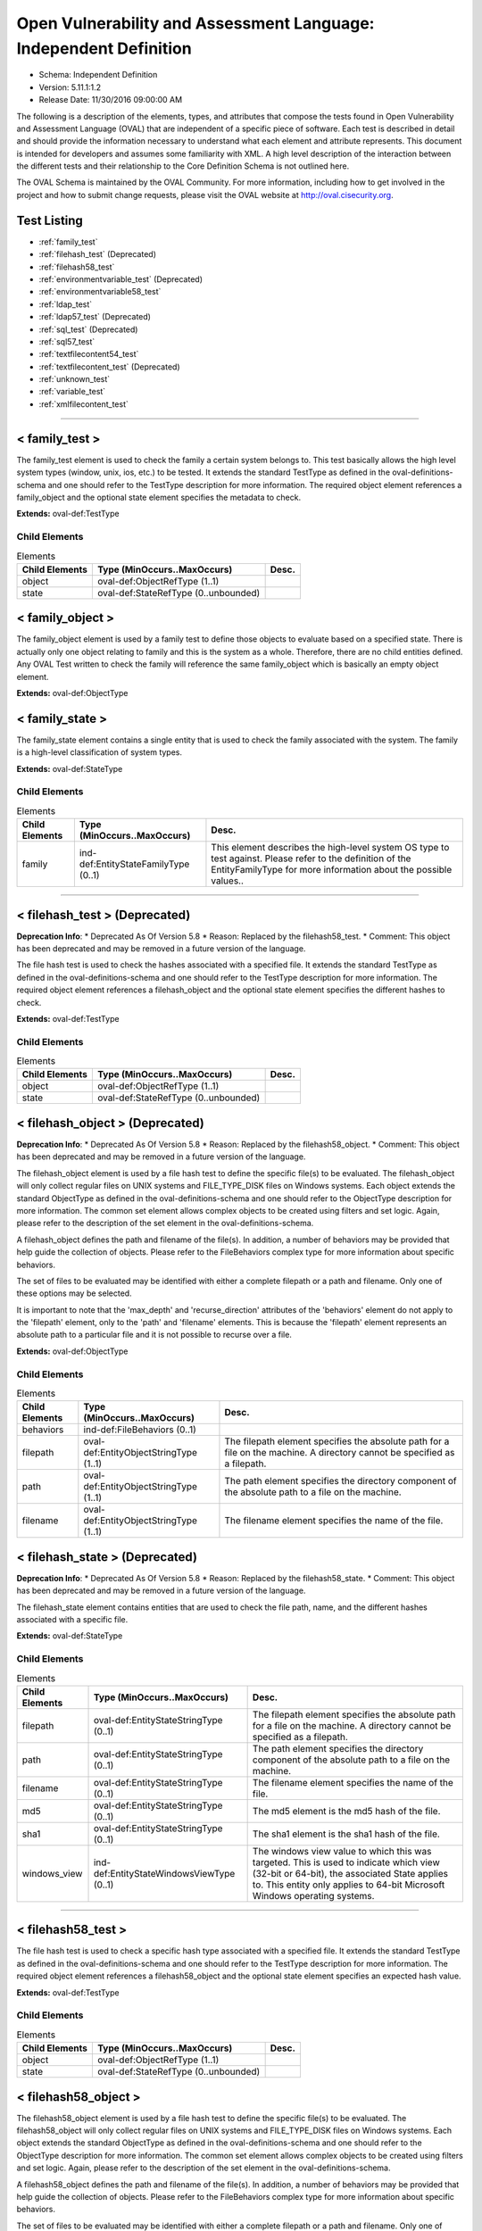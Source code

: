 Open Vulnerability and Assessment Language: Independent Definition  
=========================================================
* Schema: Independent Definition  
* Version: 5.11.1:1.2  
* Release Date: 11/30/2016 09:00:00 AM

The following is a description of the elements, types, and attributes that compose the tests found in Open Vulnerability and Assessment Language (OVAL) that are independent of a specific piece of software. Each test is described in detail and should provide the information necessary to understand what each element and attribute represents. This document is intended for developers and assumes some familiarity with XML. A high level description of the interaction between the different tests and their relationship to the Core Definition Schema is not outlined here.

The OVAL Schema is maintained by the OVAL Community. For more information, including how to get involved in the project and how to submit change requests, please visit the OVAL website at http://oval.cisecurity.org.

Test Listing  
---------------------------------------------------------
* :ref:`family_test`  
* :ref:`filehash_test` (Deprecated)  
* :ref:`filehash58_test`  
* :ref:`environmentvariable_test` (Deprecated)  
* :ref:`environmentvariable58_test`  
* :ref:`ldap_test`  
* :ref:`ldap57_test` (Deprecated)  
* :ref:`sql_test` (Deprecated)  
* :ref:`sql57_test`  
* :ref:`textfilecontent54_test`  
* :ref:`textfilecontent_test` (Deprecated)  
* :ref:`unknown_test`  
* :ref:`variable_test`  
* :ref:`xmlfilecontent_test`  
  
______________
  
.. _family_test:  
  
< family_test >  
---------------------------------------------------------
The family_test element is used to check the family a certain system belongs to. This test basically allows the high level system types (window, unix, ios, etc.) to be tested. It extends the standard TestType as defined in the oval-definitions-schema and one should refer to the TestType description for more information. The required object element references a family_object and the optional state element specifies the metadata to check.

**Extends:** oval-def:TestType

Child Elements  
^^^^^^^^^^^^^^^^^^^^^^^^^^^^^^^^^^^^^^^^^^^^^^^^^^^^^^^^^
.. list-table:: Elements  
    :header-rows: 1  
  
    * - Child Elements  
      - Type (MinOccurs..MaxOccurs)  
      - Desc.  
    * - object  
      - oval-def:ObjectRefType (1..1)  
      -   
    * - state  
      - oval-def:StateRefType (0..unbounded)  
      -   
  
.. _family_object:  
  
< family_object >  
---------------------------------------------------------
The family_object element is used by a family test to define those objects to evaluate based on a specified state. There is actually only one object relating to family and this is the system as a whole. Therefore, there are no child entities defined. Any OVAL Test written to check the family will reference the same family_object which is basically an empty object element.

**Extends:** oval-def:ObjectType

.. _family_state:  
  
< family_state >  
---------------------------------------------------------
The family_state element contains a single entity that is used to check the family associated with the system. The family is a high-level classification of system types.

**Extends:** oval-def:StateType

Child Elements  
^^^^^^^^^^^^^^^^^^^^^^^^^^^^^^^^^^^^^^^^^^^^^^^^^^^^^^^^^
.. list-table:: Elements  
    :header-rows: 1  
  
    * - Child Elements  
      - Type (MinOccurs..MaxOccurs)  
      - Desc.  
    * - family  
      - ind-def:EntityStateFamilyType (0..1)  
      - This element describes the high-level system OS type to test against. Please refer to the definition of the EntityFamilyType for more information about the possible values..  
  
______________
  
.. _filehash_test:  
  
< filehash_test > (Deprecated)  
---------------------------------------------------------
**Deprecation Info**:  
* Deprecated As Of Version 5.8  
* Reason: Replaced by the filehash58_test.  
* Comment: This object has been deprecated and may be removed in a future version of the language.  
  
The file hash test is used to check the hashes associated with a specified file. It extends the standard TestType as defined in the oval-definitions-schema and one should refer to the TestType description for more information. The required object element references a filehash_object and the optional state element specifies the different hashes to check.

**Extends:** oval-def:TestType

Child Elements  
^^^^^^^^^^^^^^^^^^^^^^^^^^^^^^^^^^^^^^^^^^^^^^^^^^^^^^^^^
.. list-table:: Elements  
    :header-rows: 1  
  
    * - Child Elements  
      - Type (MinOccurs..MaxOccurs)  
      - Desc.  
    * - object  
      - oval-def:ObjectRefType (1..1)  
      -   
    * - state  
      - oval-def:StateRefType (0..unbounded)  
      -   
  
.. _filehash_object:  
  
< filehash_object > (Deprecated)  
---------------------------------------------------------
**Deprecation Info**:  
* Deprecated As Of Version 5.8  
* Reason: Replaced by the filehash58_object.  
* Comment: This object has been deprecated and may be removed in a future version of the language.  
  
The filehash_object element is used by a file hash test to define the specific file(s) to be evaluated. The filehash_object will only collect regular files on UNIX systems and FILE_TYPE_DISK files on Windows systems. Each object extends the standard ObjectType as defined in the oval-definitions-schema and one should refer to the ObjectType description for more information. The common set element allows complex objects to be created using filters and set logic. Again, please refer to the description of the set element in the oval-definitions-schema.

A filehash_object defines the path and filename of the file(s). In addition, a number of behaviors may be provided that help guide the collection of objects. Please refer to the FileBehaviors complex type for more information about specific behaviors.

The set of files to be evaluated may be identified with either a complete filepath or a path and filename. Only one of these options may be selected.

It is important to note that the 'max_depth' and 'recurse_direction' attributes of the 'behaviors' element do not apply to the 'filepath' element, only to the 'path' and 'filename' elements. This is because the 'filepath' element represents an absolute path to a particular file and it is not possible to recurse over a file.

**Extends:** oval-def:ObjectType

Child Elements  
^^^^^^^^^^^^^^^^^^^^^^^^^^^^^^^^^^^^^^^^^^^^^^^^^^^^^^^^^
.. list-table:: Elements  
    :header-rows: 1  
  
    * - Child Elements  
      - Type (MinOccurs..MaxOccurs)  
      - Desc.  
    * - behaviors  
      - ind-def:FileBehaviors (0..1)  
      -   
    * - filepath  
      - oval-def:EntityObjectStringType (1..1)  
      - The filepath element specifies the absolute path for a file on the machine. A directory cannot be specified as a filepath.  
    * - path  
      - oval-def:EntityObjectStringType (1..1)  
      - The path element specifies the directory component of the absolute path to a file on the machine.  
    * - filename  
      - oval-def:EntityObjectStringType (1..1)  
      - The filename element specifies the name of the file.  
  
.. _filehash_state:  
  
< filehash_state > (Deprecated)  
---------------------------------------------------------
**Deprecation Info**:  
* Deprecated As Of Version 5.8  
* Reason: Replaced by the filehash58_state.  
* Comment: This object has been deprecated and may be removed in a future version of the language.  
  
The filehash_state element contains entities that are used to check the file path, name, and the different hashes associated with a specific file.

**Extends:** oval-def:StateType

Child Elements  
^^^^^^^^^^^^^^^^^^^^^^^^^^^^^^^^^^^^^^^^^^^^^^^^^^^^^^^^^
.. list-table:: Elements  
    :header-rows: 1  
  
    * - Child Elements  
      - Type (MinOccurs..MaxOccurs)  
      - Desc.  
    * - filepath  
      - oval-def:EntityStateStringType (0..1)  
      - The filepath element specifies the absolute path for a file on the machine. A directory cannot be specified as a filepath.  
    * - path  
      - oval-def:EntityStateStringType (0..1)  
      - The path element specifies the directory component of the absolute path to a file on the machine.  
    * - filename  
      - oval-def:EntityStateStringType (0..1)  
      - The filename element specifies the name of the file.  
    * - md5  
      - oval-def:EntityStateStringType (0..1)  
      - The md5 element is the md5 hash of the file.  
    * - sha1  
      - oval-def:EntityStateStringType (0..1)  
      - The sha1 element is the sha1 hash of the file.  
    * - windows_view  
      - ind-def:EntityStateWindowsViewType (0..1)  
      - The windows view value to which this was targeted. This is used to indicate which view (32-bit or 64-bit), the associated State applies to. This entity only applies to 64-bit Microsoft Windows operating systems.  
  
______________
  
.. _filehash58_test:  
  
< filehash58_test >  
---------------------------------------------------------
The file hash test is used to check a specific hash type associated with a specified file. It extends the standard TestType as defined in the oval-definitions-schema and one should refer to the TestType description for more information. The required object element references a filehash58_object and the optional state element specifies an expected hash value.

**Extends:** oval-def:TestType

Child Elements  
^^^^^^^^^^^^^^^^^^^^^^^^^^^^^^^^^^^^^^^^^^^^^^^^^^^^^^^^^
.. list-table:: Elements  
    :header-rows: 1  
  
    * - Child Elements  
      - Type (MinOccurs..MaxOccurs)  
      - Desc.  
    * - object  
      - oval-def:ObjectRefType (1..1)  
      -   
    * - state  
      - oval-def:StateRefType (0..unbounded)  
      -   
  
.. _filehash58_object:  
  
< filehash58_object >  
---------------------------------------------------------
The filehash58_object element is used by a file hash test to define the specific file(s) to be evaluated. The filehash58_object will only collect regular files on UNIX systems and FILE_TYPE_DISK files on Windows systems. Each object extends the standard ObjectType as defined in the oval-definitions-schema and one should refer to the ObjectType description for more information. The common set element allows complex objects to be created using filters and set logic. Again, please refer to the description of the set element in the oval-definitions-schema.

A filehash58_object defines the path and filename of the file(s). In addition, a number of behaviors may be provided that help guide the collection of objects. Please refer to the FileBehaviors complex type for more information about specific behaviors.

The set of files to be evaluated may be identified with either a complete filepath or a path and filename. Only one of these options may be selected.

It is important to note that the 'max_depth' and 'recurse_direction' attributes of the 'behaviors' element do not apply to the 'filepath' element, only to the 'path' and 'filename' elements. This is because the 'filepath' element represents an absolute path to a particular file and it is not possible to recurse over a file.

**Extends:** oval-def:ObjectType

Child Elements  
^^^^^^^^^^^^^^^^^^^^^^^^^^^^^^^^^^^^^^^^^^^^^^^^^^^^^^^^^
.. list-table:: Elements  
    :header-rows: 1  
  
    * - Child Elements  
      - Type (MinOccurs..MaxOccurs)  
      - Desc.  
    * - behaviors  
      - ind-def:FileBehaviors (0..1)  
      -   
    * - filepath  
      - oval-def:EntityObjectStringType (1..1)  
      - The filepath element specifies the absolute path for a file on the machine. A directory cannot be specified as a filepath.  
    * - path  
      - oval-def:EntityObjectStringType (1..1)  
      - The path entity specifies the directory component of the absolute path to a file on the machine.  
    * - filename  
      - oval-def:EntityObjectStringType (1..1)  
      - The filename entity specifies the name of the file.  
    * - hash_type  
      - ind-def:EntityObjectHashTypeType (1..1)  
      - The hash_type entity specifies the hash algorithm to use when collecting the hash for each of the specifed files.  
    * - oval-def:filter  
      - n/a (0..unbounded)  
      -   
  
.. _filehash58_state:  
  
< filehash58_state >  
---------------------------------------------------------
The filehash58_state element contains entities that are used to check the file path, name, hash_type, and hash associated with a specific file.

**Extends:** oval-def:StateType

Child Elements  
^^^^^^^^^^^^^^^^^^^^^^^^^^^^^^^^^^^^^^^^^^^^^^^^^^^^^^^^^
.. list-table:: Elements  
    :header-rows: 1  
  
    * - Child Elements  
      - Type (MinOccurs..MaxOccurs)  
      - Desc.  
    * - filepath  
      - oval-def:EntityStateStringType (0..1)  
      - The filepath entity specifies the absolute path for a file on the machine. A directory cannot be specified as a filepath.  
    * - path  
      - oval-def:EntityStateStringType (0..1)  
      - The path entity specifies the directory component of the absolute path to a file on the machine.  
    * - filename  
      - oval-def:EntityStateStringType (0..1)  
      - The filename entity specifies the name of the file.  
    * - hash_type  
      - ind-def:EntityStateHashTypeType (0..1)  
      - The hash_type entity specifies the hash algorithm to use when collecting the hash for each of the specifed files.  
    * - hash  
      - oval-def:EntityStateStringType (0..1)  
      - The hash entity specifies the result of applying the hash algorithm to the file.  
    * - windows_view  
      - ind-def:EntityStateWindowsViewType (0..1)  
      - The windows view value to which this was targeted. This is used to indicate which view (32-bit or 64-bit), the associated State applies to. This entity only applies to 64-bit Microsoft Windows operating systems.  
  
______________
  
.. _environmentvariable_test:  
  
< environmentvariable_test > (Deprecated)  
---------------------------------------------------------
**Deprecation Info**:  
* Deprecated As Of Version 5.8  
* Reason: Replaced by the environmentvariable58_test.  
* Comment: This object has been deprecated and may be removed in a future version of the language.  
  
The environmentvariable_test element is used to check an environment variable found on the system. It extends the standard TestType as defined in the oval-definitions-schema and one should refer to the TestType description for more information. The required object element references a environmentvariable_object and the optional state element specifies the metadata to check.

**Extends:** oval-def:TestType

Child Elements  
^^^^^^^^^^^^^^^^^^^^^^^^^^^^^^^^^^^^^^^^^^^^^^^^^^^^^^^^^
.. list-table:: Elements  
    :header-rows: 1  
  
    * - Child Elements  
      - Type (MinOccurs..MaxOccurs)  
      - Desc.  
    * - object  
      - oval-def:ObjectRefType (1..1)  
      -   
    * - state  
      - oval-def:StateRefType (0..unbounded)  
      -   
  
.. _environmentvariable_object:  
  
< environmentvariable_object > (Deprecated)  
---------------------------------------------------------
**Deprecation Info**:  
* Deprecated As Of Version 5.8  
* Reason: Replaced by the environmentvariable58_object.  
* Comment: This object has been deprecated and may be removed in a future version of the language.  
  
The environmentvariable_object element is used by an environment variable test to define the specific environment variable(s) to be evaluated. Each object extends the standard ObjectType as defined in the oval-definitions-schema and one should refer to the ObjectType description for more information. The common set element allows complex objects to be created using filters and set logic. Again, please refer to the description of the set element in the oval-definitions-schema.

**Extends:** oval-def:ObjectType

Child Elements  
^^^^^^^^^^^^^^^^^^^^^^^^^^^^^^^^^^^^^^^^^^^^^^^^^^^^^^^^^
.. list-table:: Elements  
    :header-rows: 1  
  
    * - Child Elements  
      - Type (MinOccurs..MaxOccurs)  
      - Desc.  
    * - name  
      - oval-def:EntityObjectStringType (1..1)  
      - This element describes the name of an environment variable.  
  
.. _environmentvariable_state:  
  
< environmentvariable_state > (Deprecated)  
---------------------------------------------------------
**Deprecation Info**:  
* Deprecated As Of Version 5.8  
* Reason: Replaced by the environmentvariable58_state.  
* Comment: This object has been deprecated and may be removed in a future version of the language.  
  
The environmentvariable_state element contains two entities that are used to check the name of the specified environment variable and the value associated with it.

**Extends:** oval-def:StateType

Child Elements  
^^^^^^^^^^^^^^^^^^^^^^^^^^^^^^^^^^^^^^^^^^^^^^^^^^^^^^^^^
.. list-table:: Elements  
    :header-rows: 1  
  
    * - Child Elements  
      - Type (MinOccurs..MaxOccurs)  
      - Desc.  
    * - name  
      - oval-def:EntityStateStringType (0..1)  
      - This element describes the name of an environment variable.  
    * - value  
      - oval-def:EntityStateAnySimpleType (0..1)  
      - The actual value of the specified environment variable.  
  
______________
  
.. _environmentvariable58_test:  
  
< environmentvariable58_test >  
---------------------------------------------------------
The environmentvariable58_test element is used to check an environment variable for the specified process, which is identified by its process ID, on the system . It extends the standard TestType as defined in the oval-definitions-schema and one should refer to the TestType description for more information. The required object element references a environmentvariable_object and the optional state element specifies the metadata to check.

**Extends:** oval-def:TestType

Child Elements  
^^^^^^^^^^^^^^^^^^^^^^^^^^^^^^^^^^^^^^^^^^^^^^^^^^^^^^^^^
.. list-table:: Elements  
    :header-rows: 1  
  
    * - Child Elements  
      - Type (MinOccurs..MaxOccurs)  
      - Desc.  
    * - object  
      - oval-def:ObjectRefType (1..1)  
      -   
    * - state  
      - oval-def:StateRefType (0..unbounded)  
      -   
  
.. _environmentvariable58_object:  
  
< environmentvariable58_object >  
---------------------------------------------------------
The environmentvariable58_object element is used by an environmentvariable58_test to define the specific environment variable(s) and process IDs to be evaluated. If a tool is unable to collect the environment variables of another process, an error must be reported. Each object extends the standard ObjectType as defined in the oval-definitions-schema and one should refer to the ObjectType description for more information. The common set element allows complex objects to be created using filters and set logic. Again, please refer to the description of the set element in the oval-definitions-schema.

**Extends:** oval-def:ObjectType

Child Elements  
^^^^^^^^^^^^^^^^^^^^^^^^^^^^^^^^^^^^^^^^^^^^^^^^^^^^^^^^^
.. list-table:: Elements  
    :header-rows: 1  
  
    * - Child Elements  
      - Type (MinOccurs..MaxOccurs)  
      - Desc.  
    * - pid  
      - oval-def:EntityObjectIntType (1..1)  
      - The process ID of the process from which the environment variable should be retrieved. If the xsi:nil attribute is set to true, the process ID shall be the tool's running process; for scanners with no process ID (e.g., an agentless network scanner), no corresponding items will exist.  
    * - name  
      - oval-def:EntityObjectStringType (1..1)  
      - This element describes the name of an environment variable.  
    * - oval-def:filter  
      - n/a (0..unbounded)  
      -   
  
.. _environmentvariable58_state:  
  
< environmentvariable58_state >  
---------------------------------------------------------
The environmentvariable58_state element contains three entities that are used to check the name of the specified environment variable, the process ID of the process from which the environment variable was retrieved, and the value associated with the environment variable.

**Extends:** oval-def:StateType

Child Elements  
^^^^^^^^^^^^^^^^^^^^^^^^^^^^^^^^^^^^^^^^^^^^^^^^^^^^^^^^^
.. list-table:: Elements  
    :header-rows: 1  
  
    * - Child Elements  
      - Type (MinOccurs..MaxOccurs)  
      - Desc.  
    * - pid  
      - oval-def:EntityStateIntType (0..1)  
      - The process ID of the process from which the environment variable was retrieved.  
    * - name  
      - oval-def:EntityStateStringType (0..1)  
      - This element describes the name of an environment variable.  
    * - value  
      - oval-def:EntityStateAnySimpleType (0..1)  
      - The actual value of the specified environment variable.  
  
______________
  
.. _ldap_test:  
  
< ldap_test >  
---------------------------------------------------------
The LDAP test is used to check information about specific entries in an LDAP directory. It extends the standard TestType as defined in the oval-definitions-schema and one should refer to the TestType description for more information. The required object element references an ldap_object and the optional state element, ldap_state, specifies the metadata to check.

**Extends:** oval-def:TestType

Child Elements  
^^^^^^^^^^^^^^^^^^^^^^^^^^^^^^^^^^^^^^^^^^^^^^^^^^^^^^^^^
.. list-table:: Elements  
    :header-rows: 1  
  
    * - Child Elements  
      - Type (MinOccurs..MaxOccurs)  
      - Desc.  
    * - object  
      - oval-def:ObjectRefType (1..1)  
      -   
    * - state  
      - oval-def:StateRefType (0..unbounded)  
      -   
  
.. _ldap_object:  
  
< ldap_object >  
---------------------------------------------------------
The ldap_object element is used by an LDAP test to define the objects to be evaluated based on a specified state. Each object extends the standard ObjectType as defined in the oval-definitions-schema and one should refer to the ObjectType description for more information. The common set element allows complex objects to be created using filters and set logic. Again, please refer to the description of the set element in the oval-definitions-schema.

**Extends:** oval-def:ObjectType

Child Elements  
^^^^^^^^^^^^^^^^^^^^^^^^^^^^^^^^^^^^^^^^^^^^^^^^^^^^^^^^^
.. list-table:: Elements  
    :header-rows: 1  
  
    * - Child Elements  
      - Type (MinOccurs..MaxOccurs)  
      - Desc.  
    * - behaviors  
      - ind-def:LdapBehaviors (0..1)  
      -   
    * - suffix  
      - oval-def:EntityObjectStringType (1..1)  
      - Each object in an LDAP directory exists under a certain suffix (also known as a naming context). A suffix is defined as a single object in the Directory Information Tree (DIT) with every object in the tree subordinate to it.  
    * - relative_dn  
      - oval-def:EntityObjectStringType (1..1)  
      - The relative_dn field is used to uniquely identify an object inside the specified suffix. It contains all of the parts of the object's distinguished name except those outlined by the suffix. If the xsi:nil attribute is set to true, then the object being specified is the higher level suffix. In this case, the relative_dn element should not be collected or used in analysis. Setting xsi:nil equal to true is different than using a .* pattern match, which says to collect every relative distinguished name under a given suffix.  
    * - attribute  
      - oval-def:EntityObjectStringType (1..1)  
      - Specifies a named value contained by the object. If the xsi:nil attribute is set to true, the attribute element should not be collected or used in analysis. Setting xsi:nil equal to true is different than using a .* pattern match, which says to collect every attribute under a given relative distinguished name.  
  
.. _ldap_state:  
  
< ldap_state >  
---------------------------------------------------------
The ldap_state element defines the different information that can be used to evaluate the specified entries in an LDAP directory. An ldap_test will reference a specific instance of this state that defines the exact settings that need to be evaluated. Please refer to the individual elements in the schema for more details about what each represents.

**Extends:** oval-def:StateType

Child Elements  
^^^^^^^^^^^^^^^^^^^^^^^^^^^^^^^^^^^^^^^^^^^^^^^^^^^^^^^^^
.. list-table:: Elements  
    :header-rows: 1  
  
    * - Child Elements  
      - Type (MinOccurs..MaxOccurs)  
      - Desc.  
    * - suffix  
      - oval-def:EntityStateStringType (0..1)  
      - Each object in an LDAP directory exists under a certain suffix (also known as a naming context). A suffix is defined as a single object in the Directory Information Tree (DIT) with every object in the tree subordinate to it.  
    * - relative_dn  
      - oval-def:EntityStateStringType (0..1)  
      - The relative_dn field is used to uniquely identify an object inside the specified suffix. It contains all of the parts of the object's distinguished name except those outlined by the suffix.  
    * - attribute  
      - oval-def:EntityStateStringType (0..1)  
      - Specifies a named value contained by the object.  
    * - object_class  
      - oval-def:EntityStateStringType (0..1)  
      - The name of the class of which the object is an instance.  
    * - ldaptype  
      - ind-def:EntityStateLdaptypeType (0..1)  
      - Specifies the type of information that the specified attribute represents.  
    * - value  
      - oval-def:EntityStateAnySimpleType (0..1)  
      - The actual value of the specified LDAP attribute.  
  
.. _LdapBehaviors:  
  
== LdapBehaviors ==  
---------------------------------------------------------
The LdapBehaviors complex type defines a number of behaviors that allow a more detailed definition of the ldap_object being specified.

Attributes  
^^^^^^^^^^^^^^^^^^^^^^^^^^^^^^^^^^^^^^^^^^^^^^^^^^^^^^^^^
.. list-table:: Attributes  
    :header-rows: 1  
  
    * - Attribute  
      - Type  
      - Desc.  
    * - scope  
      - Restriction of xsd:string (optional *default*='BASE') ('BASE', 'ONE', 'SUBTREE')  
      - 'scope' defines the depth from the base distinguished name to which the search should occur. The base distinguished name is the starting point of the search and is composed of the specified suffix and relative distinguished name. A value of 'BASE' indicates to search only the entry at the base distinguished name, a value of 'ONE' indicates to search all entries one level under the base distinguished name - but NOT including the base distinguished name, and a value of 'SUBTREE' indicates to search all entries at all levels under, and including, the specified base distinguished name. The default value is 'BASE'.  
  
  
______________
  
.. _ldap57_test:  
  
< ldap57_test > (Deprecated)  
---------------------------------------------------------
**Deprecation Info**:  
* Deprecated As Of Version 5.11.2  
* Reason: Use the original ldap_test. The ldap57_test suffers from ambiguity; it was never adequately specified, and it does not even seem possible to have structured data in the context of the enumerated LdaptypeTypes. Use the original ldap_test instead.  
* Comment: This test has been deprecated and will be removed in version 6.0 of the language.  
  
The LDAP test is used to check information about specific entries in an LDAP directory. It extends the standard TestType as defined in the oval-definitions-schema and one should refer to the TestType description for more information. The required object element references an ldap57_object and the optional state element, ldap57_state, specifies the metadata to check.

Note that this test supports complex values that are in the form of a record. For simple (string based) value collection see the ldap_test.

**Extends:** oval-def:TestType

Child Elements  
^^^^^^^^^^^^^^^^^^^^^^^^^^^^^^^^^^^^^^^^^^^^^^^^^^^^^^^^^
.. list-table:: Elements  
    :header-rows: 1  
  
    * - Child Elements  
      - Type (MinOccurs..MaxOccurs)  
      - Desc.  
    * - object  
      - oval-def:ObjectRefType (1..1)  
      -   
    * - state  
      - oval-def:StateRefType (0..unbounded)  
      -   
  
.. _ldap57_object:  
  
< ldap57_object > (Deprecated)  
---------------------------------------------------------
**Deprecation Info**:  
* Deprecated As Of Version 5.11.2  
* Reason: Use the original ldap_object. The ldap57_test suffers from ambiguity; it was never adequately specified, and it does not even seem possible to have structured data in the context of the enumerated LdaptypeTypes. Use the original ldap_test instead.  
* Comment: This test has been deprecated and will be removed in version 6.0 of the language.  
  
The ldap57_object element is used by an LDAP test to define the objects to be evaluated based on a specified state. Each object extends the standard ObjectType as defined in the oval-definitions-schema and one should refer to the ObjectType description for more information. The common set element allows complex objects to be created using filters and set logic. Again, please refer to the description of the set element in the oval-definitions-schema.

Note that this object supports complex values that are in the form of a record. For simple (string based) value collection see the ldap_object.

**Extends:** oval-def:ObjectType

Child Elements  
^^^^^^^^^^^^^^^^^^^^^^^^^^^^^^^^^^^^^^^^^^^^^^^^^^^^^^^^^
.. list-table:: Elements  
    :header-rows: 1  
  
    * - Child Elements  
      - Type (MinOccurs..MaxOccurs)  
      - Desc.  
    * - behaviors  
      - ind-def:LdapBehaviors (0..1)  
      -   
    * - suffix  
      - oval-def:EntityObjectStringType (1..1)  
      - Each object in an LDAP directory exists under a certain suffix (also known as a naming context). A suffix is defined as a single object in the Directory Information Tree (DIT) with every object in the tree subordinate to it.  
    * - relative_dn  
      - oval-def:EntityObjectStringType (1..1)  
      - The relative_dn field is used to uniquely identify an object inside the specified suffix. It contains all of the parts of the object's distinguished name except those outlined by the suffix. If the xsi:nil attribute is set to true, then the object being specified is the higher level suffix. In this case, the relative_dn element should not be collected or used in analysis. Setting xsi:nil equal to true is different than using a .* pattern match, which says to collect every relative distinguished name under a given suffix.  
    * - attribute  
      - oval-def:EntityObjectStringType (1..1)  
      - Specifies a named value contained by the object. If the xsi:nil attribute is set to true, the attribute element should not be collected or used in analysis. Setting xsi:nil equal to true is different than using a .* pattern match, which says to collect every attribute under a given relative distinguished name.  
    * - oval-def:filter  
      - n/a (0..unbounded)  
      -   
  
.. _ldap57_state:  
  
< ldap57_state > (Deprecated)  
---------------------------------------------------------
**Deprecation Info**:  
* Deprecated As Of Version 5.11.2  
* Reason: Use the original ldap_state. The ldap57_test suffers from ambiguity; it was never adequately specified, and it does not even seem possible to have structured data in the context of the enumerated LdaptypeTypes. Use the original ldap_test instead.  
* Comment: This test has been deprecated and will be removed in version 6.0 of the language.  
  
The ldap57_state element defines the different information that can be used to evaluate the specified entries in an LDAP directory. An ldap57_test will reference a specific instance of this state that defines the exact settings that need to be evaluated. Please refer to the individual elements in the schema for more details about what each represents.

Note that this state supports complex values that are in the form of a record. For simple (string based) value collection see the ldap_state.

**Extends:** oval-def:StateType

Child Elements  
^^^^^^^^^^^^^^^^^^^^^^^^^^^^^^^^^^^^^^^^^^^^^^^^^^^^^^^^^
.. list-table:: Elements  
    :header-rows: 1  
  
    * - Child Elements  
      - Type (MinOccurs..MaxOccurs)  
      - Desc.  
    * - suffix  
      - oval-def:EntityStateStringType (0..1)  
      - Each object in an LDAP directory exists under a certain suffix (also known as a naming context). A suffix is defined as a single object in the Directory Information Tree (DIT) with every object in the tree subordinate to it.  
    * - relative_dn  
      - oval-def:EntityStateStringType (0..1)  
      - The relative_dn field is used to uniquely identify an object inside the specified suffix. It contains all of the parts of the object's distinguished name except those outlined by the suffix.  
    * - attribute  
      - oval-def:EntityStateStringType (0..1)  
      - Specifies a named value contained by the object.  
    * - object_class  
      - oval-def:EntityStateStringType (0..1)  
      - The name of the class of which the object is an instance.  
    * - ldaptype  
      - ind-def:EntityStateLdaptypeType (0..1)  
      - Specifies the type of information that the specified attribute represents.  
    * - value  
      - oval-def:EntityStateRecordType (0..1)  
      - The actual value of the specified LDAP attribute. Note that while an LDAP attribute can contain structured data where it is necessary to collect multiple related fields that can be described by the 'record' datatype, it is not always the case. It also is possible that an LDAP attribute can contain only a single value or an array of values. In these cases, there is not a name to uniquely identify the corresponding field which is a requirement for fields in the 'record' datatype. As a result, the name of the LDAP attribute will be used to uniquely identify the field and satisfy this requirement.  
  
______________
  
.. _sql_test:  
  
< sql_test > (Deprecated)  
---------------------------------------------------------
**Deprecation Info**:  
* Deprecated As Of Version 5.7  
* Reason: Replaced by the sql57_test. This test allows for single fields to be selected from a database. A new test was created to allow more than one field to be selected in one statement. See the sql57_test.  
* Comment: This object has been deprecated and may be removed in a future version of the language.  
  
The sql test is used to check information stored in a database. It is often the case that applications store configuration settings in a database as opposed to a file. This test has been designed to enable those settings to be tested. It extends the standard TestType as defined in the oval-definitions-schema and one should refer to the TestType description for more information. The required object element references a wmi_object and the optional state element specifies the metadata to check.

**Extends:** oval-def:TestType

Child Elements  
^^^^^^^^^^^^^^^^^^^^^^^^^^^^^^^^^^^^^^^^^^^^^^^^^^^^^^^^^
.. list-table:: Elements  
    :header-rows: 1  
  
    * - Child Elements  
      - Type (MinOccurs..MaxOccurs)  
      - Desc.  
    * - object  
      - oval-def:ObjectRefType (1..1)  
      -   
    * - state  
      - oval-def:StateRefType (0..unbounded)  
      -   
  
.. _sql_object:  
  
< sql_object > (Deprecated)  
---------------------------------------------------------
**Deprecation Info**:  
* Deprecated As Of Version 5.7  
* Reason: Replaced by the sql57_object. This object allows for single fields to be selected from a database. A new object was created to allow more than one field to be selected in one statement. See the sql57_object.  
* Comment: This object has been deprecated and may be removed in a future version of the language.  
  
The sql_object element is used by a sql test to define the specific database and query to be evaluated. Connection information is supplied allowing the tool to connect to the desired database and a query is supplied to call out the desired setting. Each object extends the standard ObjectType as defined in the oval-definitions-schema and one should refer to the ObjectType description for more information. The common set element allows complex objects to be created using filters and set logic. Again, please refer to the description of the set element in the oval-definitions-schema.

**Extends:** oval-def:ObjectType

Child Elements  
^^^^^^^^^^^^^^^^^^^^^^^^^^^^^^^^^^^^^^^^^^^^^^^^^^^^^^^^^
.. list-table:: Elements  
    :header-rows: 1  
  
    * - Child Elements  
      - Type (MinOccurs..MaxOccurs)  
      - Desc.  
    * - engine  
      - ind-def:EntityObjectEngineType (1..1)  
      - The engine entity defines the specific database engine to use. Any tool looking to collect information about this object will need to know the engine in order to use the appropriate drivers to establish a connection.  
    * - version  
      - oval-def:EntityObjectStringType (1..1)  
      - The version entity defines the specific version of the database engine to use. This is also important in determining the correct driver to use for establishing a connection.  
    * - connection_string  
      - oval-def:EntityObjectStringType (1..1)  
      - The connection_string entity defines specific connection parameters to be used in connecting to the database. This will help a tool connect to the correct database.  
    * - sql  
      - oval-def:EntityObjectStringType (1..1)  
      - The sql entity defines a query used to identify the object(s) to test against. Any valid SQL query is usable with one exception, at most one field is allowed in the SELECT portion of the query. For example SELECT name FROM ... is valid, as is SELECT 'true' FROM ..., but SELECT name, number FROM ... is not valid. This is because the result element in the data section is only designed to work against a single field.  
  
.. _sql_state:  
  
< sql_state > (Deprecated)  
---------------------------------------------------------
**Deprecation Info**:  
* Deprecated As Of Version 5.7  
* Reason: Replaced by the sql57_state. This state allows for single fields to be selected from a database. A new state was created to allow more than one field to be selected in one statement. See the sql57_state.  
* Comment: This state has been deprecated and may be removed in a future version of the language.  
  
The sql_state element contains two entities that are used to check the name of the specified field and the value associated with it.

**Extends:** oval-def:StateType

Child Elements  
^^^^^^^^^^^^^^^^^^^^^^^^^^^^^^^^^^^^^^^^^^^^^^^^^^^^^^^^^
.. list-table:: Elements  
    :header-rows: 1  
  
    * - Child Elements  
      - Type (MinOccurs..MaxOccurs)  
      - Desc.  
    * - engine  
      - ind-def:EntityStateEngineType (0..1)  
      - The engine entity defines a specific database engine.  
    * - version  
      - oval-def:EntityStateStringType (0..1)  
      - The version entity defines a specific version of a given database engine.  
    * - connection_string  
      - oval-def:EntityStateStringType (0..1)  
      - The connection_string entity defines a set of parameters that help identify the connection to the database.  
    * - sql  
      - oval-def:EntityStateStringType (0..1)  
      - the sql entity defines a query used to identify the object(s) to test against.  
    * - result  
      - oval-def:EntityStateAnySimpleType (0..1)  
      - The result entity specifies how to test objects in the result set of the specified SQL statement. Only one comparable field is allowed. So if the SQL statement look like 'SELECT name FROM ...', then a result entity with a value of 'Fred' would test the set of 'name' values returned by the SQL statement against the value 'Fred'.  
  
______________
  
.. _sql57_test:  
  
< sql57_test >  
---------------------------------------------------------
The sql test is used to check information stored in a database. It is often the case that applications store configuration settings in a database as opposed to a file. This test has been designed to enable those settings to be tested. It extends the standard TestType as defined in the oval-definitions-schema and one should refer to the TestType description for more information. The required object element references a wmi_object and the optional state element specifies the metadata to check.

**Extends:** oval-def:TestType

Child Elements  
^^^^^^^^^^^^^^^^^^^^^^^^^^^^^^^^^^^^^^^^^^^^^^^^^^^^^^^^^
.. list-table:: Elements  
    :header-rows: 1  
  
    * - Child Elements  
      - Type (MinOccurs..MaxOccurs)  
      - Desc.  
    * - object  
      - oval-def:ObjectRefType (1..1)  
      -   
    * - state  
      - oval-def:StateRefType (0..unbounded)  
      -   
  
.. _sql57_object:  
  
< sql57_object >  
---------------------------------------------------------
The sql57_object element is used by a sql test to define the specific database and query to be evaluated. Connection information is supplied allowing the tool to connect to the desired database and a query is supplied to call out the desired setting. Each object extends the standard ObjectType as defined in the oval-definitions-schema and one should refer to the ObjectType description for more information. The common set element allows complex objects to be created using filters and set logic. Again, please refer to the description of the set element in the oval-definitions-schema.

**Extends:** oval-def:ObjectType

Child Elements  
^^^^^^^^^^^^^^^^^^^^^^^^^^^^^^^^^^^^^^^^^^^^^^^^^^^^^^^^^
.. list-table:: Elements  
    :header-rows: 1  
  
    * - Child Elements  
      - Type (MinOccurs..MaxOccurs)  
      - Desc.  
    * - engine  
      - ind-def:EntityObjectEngineType (1..1)  
      - The engine entity defines the specific database engine to use. Any tool looking to collect information about this object will need to know the engine in order to use the appropriate drivers to establish a connection.  
    * - version  
      - oval-def:EntityObjectStringType (1..1)  
      - The version entity defines the specific version of the database engine to use. This is also important in determining the correct driver to use for establishing a connection.  
    * - connection_string  
      - oval-def:EntityObjectStringType (1..1)  
      - The connection_string entity defines specific connection parameters to be used in connecting to the database. This will help a tool connect to the correct database.  
    * - sql  
      - oval-def:EntityObjectStringType (1..1)  
      - The sql entity defines a query used to identify the object(s) to test against. Any valid SQL query is usable with one exception, all fields must be named in the SELECT portion of the query. For example, SELECT name, number FROM ... is valid. However, SELECT * FROM ... is not valid. This is because the record element in the state and item require a unique field name value to ensure that any query results can be evaluated consistently.  
    * - oval-def:filter  
      - n/a (0..unbounded)  
      -   
  
.. _sql57_state:  
  
< sql57_state >  
---------------------------------------------------------
The sql57_state element contains two entities that are used to check the name of the specified field and the value associated with it.

**Extends:** oval-def:StateType

Child Elements  
^^^^^^^^^^^^^^^^^^^^^^^^^^^^^^^^^^^^^^^^^^^^^^^^^^^^^^^^^
.. list-table:: Elements  
    :header-rows: 1  
  
    * - Child Elements  
      - Type (MinOccurs..MaxOccurs)  
      - Desc.  
    * - engine  
      - ind-def:EntityStateEngineType (0..1)  
      - The engine entity defines a specific database engine.  
    * - version  
      - oval-def:EntityStateStringType (0..1)  
      - The version entity defines a specific version of a given database engine.  
    * - connection_string  
      - oval-def:EntityStateStringType (0..1)  
      - The connection_string entity defines a set of parameters that help identify the connection to the database.  
    * - sql  
      - oval-def:EntityStateStringType (0..1)  
      - the sql entity defines a query used to identify the object(s) to test against.  
    * - result  
      - oval-def:EntityStateRecordType (0..1)  
      - The result entity specifies how to test objects in the result set of the specified SQL statement.  
  
______________
  
.. _textfilecontent54_test:  
  
< textfilecontent54_test >  
---------------------------------------------------------
The textfilecontent54_test element is used to check the contents of a text file (aka a configuration file) by looking at individual blocks of text. It extends the standard TestType as defined in the oval-definitions-schema and one should refer to the TestType description for more information. The required object element references a textfilecontent54_object and the optional state element specifies the metadata to check.

**Extends:** oval-def:TestType

Child Elements  
^^^^^^^^^^^^^^^^^^^^^^^^^^^^^^^^^^^^^^^^^^^^^^^^^^^^^^^^^
.. list-table:: Elements  
    :header-rows: 1  
  
    * - Child Elements  
      - Type (MinOccurs..MaxOccurs)  
      - Desc.  
    * - object  
      - oval-def:ObjectRefType (1..1)  
      -   
    * - state  
      - oval-def:StateRefType (0..unbounded)  
      -   
  
.. _textfilecontent54_object:  
  
< textfilecontent54_object >  
---------------------------------------------------------
The textfilecontent54_object element is used by a textfilecontent_test to define the specific block(s) of text of a file(s) to be evaluated. The textfilecontent54_object will only collect regular files on UNIX systems and FILE_TYPE_DISK files on Windows systems. Each object extends the standard ObjectType as defined in the oval-definitions-schema and one should refer to the ObjectType description for more information. The common set element allows complex objects to be created using filters and set logic. Again, please refer to the description of the set element in the oval-definitions-schema.

The set of files to be evaluated may be identified with either a complete filepath or a path and filename. Only one of these options may be selected.

It is important to note that the 'max_depth' and 'recurse_direction' attributes of the 'behaviors' element do not apply to the 'filepath' element, only to the 'path' and 'filename' elements. This is because the 'filepath' element represents an absolute path to a particular file and it is not possible to recurse over a file.

**Extends:** oval-def:ObjectType

Child Elements  
^^^^^^^^^^^^^^^^^^^^^^^^^^^^^^^^^^^^^^^^^^^^^^^^^^^^^^^^^
.. list-table:: Elements  
    :header-rows: 1  
  
    * - Child Elements  
      - Type (MinOccurs..MaxOccurs)  
      - Desc.  
    * - behaviors  
      - ind-def:Textfilecontent54Behaviors (0..1)  
      -   
    * - filepath  
      - oval-def:EntityObjectStringType (1..1)  
      - The filepath element specifies the absolute path for a file on the machine. A directory cannot be specified as a filepath.  
    * - path  
      - oval-def:EntityObjectStringType (1..1)  
      - The path element specifies the directory component of the absolute path to a file on the machine.  
    * - filename  
      - oval-def:EntityObjectStringType (1..1)  
      - The filename entity specifies the name of a file.  
    * - pattern  
      - oval-def:EntityObjectStringType (1..1)  
      - The pattern entity defines a chunk of text in a file and is represented using a regular expression. A subexpression (using parentheses) can call out a piece of the text block to test. For example, the pattern abc(.*)xyz would look for a block of text in the file that starts with abc and ends with xyz, with the subexpression being all the characters that exist in between. The value of the subexpression can then be tested using the subexpression entity of a textfilecontent54_state. Note that if the pattern, starting at the same point in the file, matches more than one block of text, then it matches the longest. For example, given a file with abcdefxyzxyzabc, then the pattern abc(.*)xyz would match the block abcdefxyzxyz. Subexpressions also match the longest possible substrings, subject to the constraint that the whole match be as long as possible, with subexpressions starting earlier in the pattern taking priority over ones starting later.Note that when using regular expressions, OVAL supports a common subset of the regular expression character classes, operations, expressions and other lexical tokens defined within Perl 5's regular expression specification. For more information on the supported regular expression syntax in OVAL see: http://oval.mitre.org/language/about/re_support_5.6.html.  
    * - instance  
      - oval-def:EntityObjectIntType (1..1)  
      - The instance entity calls out a specific match of the pattern. It can have both positive and negative values. If the value is positive, the index of the specific match of the pattern is counted from the beginning of the set of matches of that pattern. The first match is given an instance value of 1, the second match is given an instance value of 2, and so on. For positive values, the 'less than' and 'less than or equals' operations imply the the object is operating only on positive values. Frequently, this entity will be defined as 'greater than or equals' 1, which results in the object representing the set of all matches of the pattern.Negative values are used to simplify collection of pattern match occurrences counting backwards from the last match. To find the last match, use an instance of -1; the penultimate match is found using an instance value of -2, and so on. For negative values, the 'greater than' and 'greater than or equals' operations imply the object is operating only on negative values. For example, searching for instances greater than or equal to -2 would yield only the last two maches.Note that the main purpose of the instance item entity is to provide uniqueness for different textfilecontent_items that results from multiple matches of a given pattern against the same file, and they will always have positive values.  
    * - oval-def:filter  
      - n/a (0..unbounded)  
      -   
  
.. _textfilecontent54_state:  
  
< textfilecontent54_state >  
---------------------------------------------------------
The textfilecontent54_state element contains entities that are used to check the file path and name, as well as the text block in question and the value of the subexpressions.

**Extends:** oval-def:StateType

Child Elements  
^^^^^^^^^^^^^^^^^^^^^^^^^^^^^^^^^^^^^^^^^^^^^^^^^^^^^^^^^
.. list-table:: Elements  
    :header-rows: 1  
  
    * - Child Elements  
      - Type (MinOccurs..MaxOccurs)  
      - Desc.  
    * - filepath  
      - oval-def:EntityStateStringType (0..1)  
      - The filepath element specifies the absolute path for a file on the machine. A directory cannot be specified as a filepath.  
    * - path  
      - oval-def:EntityStateStringType (0..1)  
      - The path element specifies the directory component of the absolute path to a file on the machine.  
    * - filename  
      - oval-def:EntityStateStringType (0..1)  
      - The filename entity represents the name of a file.  
    * - pattern  
      - oval-def:EntityStateStringType (0..1)  
      - The pattern entity represents a regular expression that is used to define a block of text.  
    * - instance  
      - oval-def:EntityStateIntType (0..1)  
      - The instance entity calls out a specific match of the pattern. This can only be a positive integer.  
    * - text  
      - oval-def:EntityStateAnySimpleType (0..1)  
      - The text entity represents the block of text that matched the specified pattern.  
    * - subexpression  
      - oval-def:EntityStateAnySimpleType (0..1)  
      - The subexpression entity represents a value to test against the subexpression in the specified pattern. If multiple subexpressions are specified in the pattern, this value is tested against all of them. For example, if the pattern abc(.*)mno(.*)xyp was supplied, and the state specifies a subexpression value of enabled, then the test would check that both (or at least one, none, etc. depending on the entity_check attribute) of the subexpressions have a value of enabled.  
    * - windows_view  
      - ind-def:EntityStateWindowsViewType (0..1)  
      - The windows view value to which this was targeted. This is used to indicate which view (32-bit or 64-bit), the associated State applies to. This entity only applies to 64-bit Microsoft Windows operating systems.  
  
.. _Textfilecontent54Behaviors:  
  
== Textfilecontent54Behaviors ==  
---------------------------------------------------------
The Textfilecontent54Behaviors complex type defines a number of behaviors that allow a more detailed definition of the textfilecontent54_object being specified. Note that using these behaviors may result in some unique results. For example, a double negative type condition might be created where an object entity says include everything except a specific item, but a behavior is used that might then add that item back in.

It is important to note that the 'max_depth' and 'recurse_direction' attributes of the 'behaviors' element do not apply to the 'filepath' element, only to the 'path' and 'filename' elements. This is because the 'filepath' element represents an absolute path to a particular file and it is not possible to recurse over a file.

The Textfilecontent54Behaviors extend the ind-def:FileBehaviors and therefore include the behaviors defined by that type.

**Extends:** ind-def:FileBehaviors

Attributes  
^^^^^^^^^^^^^^^^^^^^^^^^^^^^^^^^^^^^^^^^^^^^^^^^^^^^^^^^^
.. list-table:: Attributes  
    :header-rows: 1  
  
    * - Attribute  
      - Type  
      - Desc.  
    * - ignore_case  
      - xsd:boolean (optional *default*='false')  
      - 'ignore_case' indicates whether case should be considered when matching system values against the regular expression provided by the pattern entity. This behavior is intended to align with the Perl regular expression 'i' modifier: if true, case will be ignored. If false, case will not be ignored. The default is false.  
    * - multiline  
      - xsd:boolean (optional *default*='true')  
      - 'multiline' enables multiple line semantics in the regular expression provided by the pattern entity. This behavior is intended to align with the Perl regular expression 'm' modifier: if true, the '^' and '$' metacharacters will match both at the beginning/end of a string, and immediately after/before newline characters. If false, they will match only at the beginning/end of a string. The default is true.  
    * - singleline  
      - xsd:boolean (optional *default*='false')  
      - 'singleline' enables single line semantics in the regular expression provided by the pattern entity. This behavior is intended to align with the Perl regular expression 's' modifier: if true, the '.' metacharacter will match newlines. If false, it will not. The default is false.  
  
  
______________
  
.. _textfilecontent_test:  
  
< textfilecontent_test > (Deprecated)  
---------------------------------------------------------
**Deprecation Info**:  
* Deprecated As Of Version 5.4  
* Reason: Replaced by the textfilecontent54_test. Support for multi-line pattern matching and multi-instance matching was added. Therefore, a new test was created to reflect these changes. See the textfilecontent54_test.  
* Comment: This test has been deprecated and will be removed in version 6.0 of the language.  
  
The textfilecontent_test element is used to check the contents of a text file (aka a configuration file) by looking at individual lines. It extends the standard TestType as defined in the oval-definitions-schema and one should refer to the TestType description for more information. The required object element references a textfilecontent_object and the optional state element specifies the metadata to check.

**Extends:** oval-def:TestType

Child Elements  
^^^^^^^^^^^^^^^^^^^^^^^^^^^^^^^^^^^^^^^^^^^^^^^^^^^^^^^^^
.. list-table:: Elements  
    :header-rows: 1  
  
    * - Child Elements  
      - Type (MinOccurs..MaxOccurs)  
      - Desc.  
    * - object  
      - oval-def:ObjectRefType (1..1)  
      -   
    * - state  
      - oval-def:StateRefType (0..unbounded)  
      -   
  
.. _textfilecontent_object:  
  
< textfilecontent_object > (Deprecated)  
---------------------------------------------------------
**Deprecation Info**:  
* Deprecated As Of Version 5.4  
* Reason: Replaced by the textfilecontent54_object. Support for multi-line pattern matching and multi-instance matching was added. Therefore, a new object was created to reflect these changes. See the textfilecontent54_object.  
* Comment: This object has been deprecated and will be removed in version 6.0 of the language.  
  
The textfilecontent_object element is used by a text file content test to define the specific line(s) of a file(s) to be evaluated. The textfilecontent_object will only collect regular files on UNIX systems and FILE_TYPE_DISK files on Windows systems. Each object extends the standard ObjectType as defined in the oval-definitions-schema and one should refer to the ObjectType description for more information. The common set element allows complex objects to be created using filters and set logic. Again, please refer to the description of the set element in the oval-definitions-schema.

**Extends:** oval-def:ObjectType

Child Elements  
^^^^^^^^^^^^^^^^^^^^^^^^^^^^^^^^^^^^^^^^^^^^^^^^^^^^^^^^^
.. list-table:: Elements  
    :header-rows: 1  
  
    * - Child Elements  
      - Type (MinOccurs..MaxOccurs)  
      - Desc.  
    * - behaviors  
      - ind-def:FileBehaviors (0..1)  
      -   
    * - path  
      - oval-def:EntityObjectStringType (1..1)  
      - The path element specifies the directory component of the absolute path to a file on the machine.  
    * - filename  
      - oval-def:EntityObjectStringType (1..1)  
      - The filename element specifies the name of the file.  
    * - line  
      - oval-def:EntityObjectStringType (1..1)  
      - The line element represents a line in the file and is represented using a regular expression. A single subexpression can be called out using parentheses. The value of this subexpression can then be checked using a textfilecontent_state.Note that when using regular expressions, OVAL supports a common subset of the regular expression character classes, operations, expressions and other lexical tokens defined within Perl 5's regular expression specification. For more information on the supported regular expression syntax in OVAL see: http://oval.mitre.org/language/about/re_support_5.6.html.  
  
.. _textfilecontent_state:  
  
< textfilecontent_state > (Deprecated)  
---------------------------------------------------------
**Deprecation Info**:  
* Deprecated As Of Version 5.4  
* Reason: Replaced by the textfilecontent54_state. Support for multi-line pattern matching and multi-instance matching was added. Therefore, a new state was created to reflect these changes. See the textfilecontent54_state.  
* Comment: This state has been deprecated and will be removed in version 6.0 of the language.  
  
The textfilecontent_state element contains entities that are used to check the file path and name, as well as the line in question and the value of the specific subexpression.

**Extends:** oval-def:StateType

Child Elements  
^^^^^^^^^^^^^^^^^^^^^^^^^^^^^^^^^^^^^^^^^^^^^^^^^^^^^^^^^
.. list-table:: Elements  
    :header-rows: 1  
  
    * - Child Elements  
      - Type (MinOccurs..MaxOccurs)  
      - Desc.  
    * - path  
      - oval-def:EntityStateStringType (0..1)  
      - The path element specifies the directory component of the absolute path to a file on the machine.  
    * - filename  
      - oval-def:EntityStateStringType (0..1)  
      - The name of the file.  
    * - line  
      - oval-def:EntityStateStringType (0..1)  
      - The line element represents a line in the file that was collected.  
    * - subexpression  
      - oval-def:EntityStateAnySimpleType (0..1)  
      - Each subexpression in the regular expression of the line element is then tested against the value specified in the subexpression element.  
    * - windows_view  
      - ind-def:EntityStateWindowsViewType (0..1)  
      - The windows view value to which this was targeted. This is used to indicate which view (32-bit or 64-bit), the associated State applies to. This entity only applies to 64-bit Microsoft Windows operating systems.  
  
______________
  
.. _unknown_test:  
  
< unknown_test >  
---------------------------------------------------------
An unknown_test acts as a placeholder for tests whose implementation is unknown. This test always evaluates to a result of 'unknown'. Any information that is known about the test should be held in the notes child element that is available through the extension of the abstract test element. It extends the standard TestType as defined in the oval-definitions-schema and one should refer to the TestType description for more information. Note that for an unknown_test, the required check attribute that is part of the extended TestType should be ignored during evaluation and hence can be set to any valid value.

**Extends:** oval-def:TestType

______________
  
.. _variable_test:  
  
< variable_test >  
---------------------------------------------------------
The variable test allows the value of a variable to be compared to a defined value. As an example one might use this test to validate that a variable being passed in from an external source falls within a specified range. It extends the standard TestType as defined in the oval-definitions-schema and one should refer to the TestType description for more information. The required object element references a variable_object and the optional state element specifies the value to check.

**Extends:** oval-def:TestType

Child Elements  
^^^^^^^^^^^^^^^^^^^^^^^^^^^^^^^^^^^^^^^^^^^^^^^^^^^^^^^^^
.. list-table:: Elements  
    :header-rows: 1  
  
    * - Child Elements  
      - Type (MinOccurs..MaxOccurs)  
      - Desc.  
    * - object  
      - oval-def:ObjectRefType (1..1)  
      -   
    * - state  
      - oval-def:StateRefType (0..unbounded)  
      -   
  
.. _variable_object:  
  
< variable_object >  
---------------------------------------------------------


**Extends:** oval-def:ObjectType

Child Elements  
^^^^^^^^^^^^^^^^^^^^^^^^^^^^^^^^^^^^^^^^^^^^^^^^^^^^^^^^^
.. list-table:: Elements  
    :header-rows: 1  
  
    * - Child Elements  
      - Type (MinOccurs..MaxOccurs)  
      - Desc.  
    * - var_ref  
      - ind-def:EntityObjectVariableRefType (1..1)  
      - The id of the variable you want.  
    * - oval-def:filter  
      - n/a (0..unbounded)  
      -   
  
.. _variable_state:  
  
< variable_state >  
---------------------------------------------------------
The variable_state element contains two entities that are used to check the var_ref of the specified varible and the value associated with it.

**Extends:** oval-def:StateType

Child Elements  
^^^^^^^^^^^^^^^^^^^^^^^^^^^^^^^^^^^^^^^^^^^^^^^^^^^^^^^^^
.. list-table:: Elements  
    :header-rows: 1  
  
    * - Child Elements  
      - Type (MinOccurs..MaxOccurs)  
      - Desc.  
    * - var_ref  
      - ind-def:EntityStateVariableRefType (0..1)  
      - The id of the variable.  
    * - value  
      - oval-def:EntityStateAnySimpleType (0..1)  
      - The value of the variable.  
  
______________
  
.. _xmlfilecontent_test:  
  
< xmlfilecontent_test >  
---------------------------------------------------------
The xmlfilecontent_test element is used to explore the contents of an xml file. This test allows specific pieces of an xml document specified using xpath to be tested. It extends the standard TestType as defined in the oval-definitions-schema and one should refer to the TestType description for more information. The required object element references a xmlfilecontent_object and the optional state element specifies the metadata to check.

**Extends:** oval-def:TestType

Child Elements  
^^^^^^^^^^^^^^^^^^^^^^^^^^^^^^^^^^^^^^^^^^^^^^^^^^^^^^^^^
.. list-table:: Elements  
    :header-rows: 1  
  
    * - Child Elements  
      - Type (MinOccurs..MaxOccurs)  
      - Desc.  
    * - object  
      - oval-def:ObjectRefType (1..1)  
      -   
    * - state  
      - oval-def:StateRefType (0..unbounded)  
      -   
  
.. _xmlfilecontent_object:  
  
< xmlfilecontent_object >  
---------------------------------------------------------
The xmlfilecontent_object element is used by a xml file content test to define the specific piece of an xml file(s) to be evaluated. The xmlfilecontent_object will only collect regular files on UNIX systems and FILE_TYPE_DISK files on Windows systems. Each object extends the standard ObjectType as defined in the oval-definitions-schema and one should refer to the ObjectType description for more information. The common set element allows complex objects to be created using filters and set logic. Again, please refer to the description of the set element in the oval-definitions-schema.

The set of files to be evaluated may be identified with either a complete filepath or a path and filename. Only one of these options may be selected.

It is important to note that the 'max_depth' and 'recurse_direction' attributes of the 'behaviors' element do not apply to the 'filepath' element, only to the 'path' and 'filename' elements. This is because the 'filepath' element represents an absolute path to a particular file and it is not possible to recurse over a file.

**Extends:** oval-def:ObjectType

Child Elements  
^^^^^^^^^^^^^^^^^^^^^^^^^^^^^^^^^^^^^^^^^^^^^^^^^^^^^^^^^
.. list-table:: Elements  
    :header-rows: 1  
  
    * - Child Elements  
      - Type (MinOccurs..MaxOccurs)  
      - Desc.  
    * - behaviors  
      - ind-def:FileBehaviors (0..1)  
      -   
    * - filepath  
      - oval-def:EntityObjectStringType (1..1)  
      - The filepath element specifies the absolute path for a file on the machine. A directory cannot be specified as a filepath.  
    * - path  
      - oval-def:EntityObjectStringType (1..1)  
      - The path element specifies the directory component of the absolute path to a file on the machine.  
    * - filename  
      - oval-def:EntityObjectStringType (1..1)  
      - The filename element specifies the name of the file.  
    * - xpath  
      - oval-def:EntityObjectStringType (1..1)  
      - Specifies an XPath 1.0 expression to evaluate against the XML file specified by the filename entity. This XPath 1.0 expression must evaluate to a list of zero or more text values which will be accessible in OVAL via instances of the value_of entity. Any results from evaluating the XPath 1.0 expression other than a list of text strings (e.g., a nodes set) is considered an error. The intention is that the text values be drawn from instances of a single, uniquely named element or attribute. However, an OVAL interpreter is not required to verify this, so the author should define the XPath expression carefully. Note that "equals" is the only valid operator for the xpath entity.  
    * - oval-def:filter  
      - n/a (0..unbounded)  
      -   
  
.. _xmlfilecontent_state:  
  
< xmlfilecontent_state >  
---------------------------------------------------------
The xmlfilecontent_state element contains entities that are used to check the file path and name, as well as the xpath used and the value of the this xpath.

**Extends:** oval-def:StateType

Child Elements  
^^^^^^^^^^^^^^^^^^^^^^^^^^^^^^^^^^^^^^^^^^^^^^^^^^^^^^^^^
.. list-table:: Elements  
    :header-rows: 1  
  
    * - Child Elements  
      - Type (MinOccurs..MaxOccurs)  
      - Desc.  
    * - filepath  
      - oval-def:EntityStateStringType (0..1)  
      - The filepath element specifies the absolute path for a file on the machine. A directory cannot be specified as a filepath.  
    * - path  
      - oval-def:EntityStateStringType (0..1)  
      - The path element specifies the directory component of the absolute path to a file on the machine.  
    * - filename  
      - oval-def:EntityStateStringType (0..1)  
      - The filename element specifies the name of the file.  
    * - xpath  
      - oval-def:EntityStateStringType (0..1)  
      - Specifies an XPath 1.0 expression to evaluate against the XML file specified by the filename entity. This XPath 1.0 expression must evaluate to a list of zero or more text values which will be accessible in OVAL via instances of the value_of entity. Any results from evaluating the XPath 1.0 expression other than a list of text strings (e.g., a nodes set) is considered an error. The intention is that the text values be drawn from instances of a single, uniquely named element or attribute. However, an OVAL interpreter is not required to verify this, so the author should define the XPath expression carefully. Note that "equals" is the only valid operator for the xpath entity.  
    * - value_of  
      - oval-def:EntityStateAnySimpleType (0..1)  
      - The value_of element checks the value(s) of the text node(s) or attribute(s) found.  
    * - windows_view  
      - ind-def:EntityStateWindowsViewType (0..1)  
      - The windows view value to which this was targeted. This is used to indicate which view (32-bit or 64-bit), the associated State applies to. This entity only applies to 64-bit Microsoft Windows operating systems.  
  
.. _FileBehaviors:  
  
== FileBehaviors ==  
---------------------------------------------------------
The FileBehaviors complex type defines a number of behaviors that allow a more detailed definition of a set of files or file related items to collect. Note that using these behaviors may result in some unique results. For example, a double negative type condition might be created where an object entity says include everything except a specific item, but a behavior is used that might then add that item back in.

It is important to note that the 'max_depth' and 'recurse_direction' attributes of the 'behaviors' element do not apply to the 'filepath' element, only to the 'path' and 'filename' elements. This is because the 'filepath' element represents an absolute path to a particular file and it is not possible to recurse over a file.

Attributes  
^^^^^^^^^^^^^^^^^^^^^^^^^^^^^^^^^^^^^^^^^^^^^^^^^^^^^^^^^
.. list-table:: Attributes  
    :header-rows: 1  
  
    * - Attribute  
      - Type  
      - Desc.  
    * - max_depth  
      - Restriction of xsd:integer (optional *default*='-1')  
      - 'max_depth' defines the maximum depth of recursion to perform when a recurse_direction is specified. A value of '0' is equivalent to no recursion, '1' means to step only one directory level up/down, and so on. The default value is '-1' meaning no limitation. For a 'max_depth' of -1 or any value of 1 or more the starting directory must be considered in the recursive search.  
Note that the default recurse_direction behavior is 'none' so even though max_depth specifies no limitation by default, the recurse_direction behavior turns recursion off.  
Note that this behavior only applies with the equality operation on the path entity.  
    * - recurse  
      - Restriction of xsd:string (optional *default*='symlinks and directories') ('directories', 'symlinks', 'symlinks and directories')  
      - 'recurse' defines how to recurse into the path entity, in other words what to follow during recursion. Options include symlinks, directories, or both. Note that a max-depth other than 0 has to be specified for recursion to take place and for this attribute to mean anything. Also note that on Windows, the 'symlink' value is equivalent to the 'junction' recurse value in win-def:FileBehaviors.  
Note that this behavior only applies with the equality operation on the path entity.  
    * - recurse_direction  
      - Restriction of xsd:string (optional *default*='none') ('none', 'up', 'down')  
      - 'recurse_direction' defines the direction to recurse, either 'up' to parent directories, or 'down' into child directories. The default value is 'none' for no recursion.  
Note that this behavior only applies with the equality operation on the path entity.  
    * - recurse_file_system  
      - Restriction of xsd:string (optional *default*='all') ('all', 'local', 'defined')  
      - 'recurse_file_system' defines the file system limitation of any searching and applies to all operations as specified on the path or filepath entity. The value of 'local' limits the search scope to local file systems (as opposed to file systems mounted from an external system). The value of 'defined' keeps any recursion within the file system that the file_object (path+filename or filepath) has specified. For example, on Windows, if the path specified was "C:\", you would search only the C: drive, not other filesystems mounted to descendant paths. Similarly, on UNIX, if the path specified was "/", you would search only the filesystem mounted there, not other filesystems mounted to descendant paths. The value of 'defined' only applies when an equality operation is used for searching because the path or filepath entity must explicitly define a file system. The default value is 'all' meaning to search all available file systems for data collection.  
Note that in most cases it is recommended that the value of 'local' be used to ensure that file system searching is limited to only the local file systems. Searching 'all' file systems may have performance implications.  
    * - windows_view  
      - Restriction of xsd:string (optional *default*='64_bit') ('32_bit', '64_bit')  
      - 64-bit versions of Windows provide an alternate file system and registry views to 32-bit applications. This behavior allows the OVAL Object to specify which view should be examined. This behavior only applies to 64-bit Windows, and must not be applied on other platforms.  
Note that the values have the following meaning: '64_bit' – Indicates that the 64-bit view on 64-bit Windows operating systems must be examined. On a 32-bit system, the Object must be evaluated without applying the behavior. '32_bit' – Indicates that the 32-bit view must be examined. On a 32-bit system, the Object must be evaluated without applying the behavior. It is recommended that the corresponding 'windows_view' entity be set on the OVAL Items that are collected when this behavior is used to distinguish between the OVAL Items that are collected in the 32-bit or 64-bit views.  
  
  
.. _EntityObjectEngineType:  
  
== EntityObjectEngineType ==  
---------------------------------------------------------
The EntityObjectEngineType complex type defines a string entity value that is restricted to a set of enumerations. Each valid enumeration is a valid database engine. The empty string is also allowed to support empty elements associated with variable references.

**Restricts:** oval-def:EntityObjectStringType

.. list-table:: Enumeration Values  
    :header-rows: 1  
  
    * - Value  
      - Description  
    * - access  
      - | The access value describes the Microsoft Access database engine.  
    * - db2  
      - | The db2 value describes the IBM DB2 database engine.  
    * - cache  
      - | The cache value describes the InterSystems Cache database engine.  
    * - firebird  
      - | The firebird value describes the Firebird database engine.  
    * - firstsql  
      - | The firstsql value describes the FirstSQL database engine.  
    * - foxpro  
      - | The foxpro value describes the Microsoft FoxPro database engine.  
    * - informix  
      - | The informix value describes the IBM Informix database engine.  
    * - ingres  
      - | The ingres value describes the Ingres database engine.  
    * - interbase  
      - | The interbase value describes the Embarcadero Technologies InterBase database engine.  
    * - lightbase  
      - | The lightbase value describes the Light Infocon LightBase database engine.  
    * - maxdb  
      - | The maxdb value describes the SAP MaxDB database engine.  
    * - monetdb  
      - | The monetdb value describes the MonetDB SQL database engine.  
    * - mimer  
      - | The mimer value describes the Mimer SQL database engine.  
    * - mysql  
      - | The mysql value describes the MySQL database engine.  
    * - oracle  
      - | The oracle value describes the Oracle database engine.  
    * - paradox  
      - | The paradox value describes the Paradox database engine.  
    * - pervasive  
      - | The pervasive value describes the Pervasive PSQL database engine.  
    * - postgre  
      - | The postgre value describes the PostgreSQL database engine.  
    * - sqlbase  
      - | The sqlbase value describes the Unify SQLBase database engine.  
    * - sqlite  
      - | The sqlite value describes the SQLite database engine.  
    * - sqlserver  
      - | The sqlserver value describes the Microsoft SQL database engine.  
    * - sybase  
      - | The sybase value describes the Sybase database engine.  
    * -   
      - | The empty string value is permitted here to allow for empty elements associated with variable references.  
  
.. _EntityStateEngineType:  
  
== EntityStateEngineType ==  
---------------------------------------------------------
The EntityStateEngineType complex type defines a string entity value that is restricted to a set of enumerations. Each valid enumeration is a valid database engine. The empty string is also allowed to support empty elements associated with variable references.

**Restricts:** oval-def:EntityStateStringType

.. list-table:: Enumeration Values  
    :header-rows: 1  
  
    * - Value  
      - Description  
    * - access  
      - | The access value describes the Microsoft Access database engine.  
    * - db2  
      - | The db2 value describes the IBM DB2 database engine.  
    * - cache  
      - | The cache value describes the InterSystems Cache database engine.  
    * - firebird  
      - | The firebird value describes the Firebird database engine.  
    * - firstsql  
      - | The firstsql value describes the FirstSQL database engine.  
    * - foxpro  
      - | The foxpro value describes the Microsoft FoxPro database engine.  
    * - informix  
      - | The informix value describes the IBM Informix database engine.  
    * - ingres  
      - | The ingres value describes the Ingres database engine.  
    * - interbase  
      - | The interbase value describes the Embarcadero Technologies InterBase database engine.  
    * - lightbase  
      - | The lightbase value describes the Light Infocon LightBase database engine.  
    * - maxdb  
      - | The maxdb value describes the SAP MaxDB database engine.  
    * - monetdb  
      - | The monetdb value describes the MonetDB SQL database engine.  
    * - mimer  
      - | The mimer value describes the Mimer SQL database engine.  
    * - mysql  
      - | The mysql value describes the MySQL database engine.  
    * - oracle  
      - | The oracle value describes the Oracle database engine.  
    * - paradox  
      - | The paradox value describes the Paradox database engine.  
    * - pervasive  
      - | The pervasive value describes the Pervasive PSQL database engine.  
    * - postgre  
      - | The postgre value describes the PostgreSQL database engine.  
    * - sqlbase  
      - | The sqlbase value describes the Unify SQLBase database engine.  
    * - sqlite  
      - | The sqlite value describes the SQLite database engine.  
    * - sqlserver  
      - | The sqlserver value describes the Microsoft SQL database engine.  
    * - sybase  
      - | The sybase value describes the Sybase database engine.  
    * -   
      - | The empty string value is permitted here to allow for empty elements associated with variable references.  
  
______________
  
.. _EntityStateFamilyType:  
  
== EntityStateFamilyType ==  
---------------------------------------------------------
The EntityStateFamilyType complex type defines a string entity value that is restricted to a set of enumerations. Each valid enumeration is a high-level family of system operating system. The empty string is also allowed to support empty elements associated with variable references.

**Restricts:** oval-def:EntityStateStringType

.. list-table:: Enumeration Values  
    :header-rows: 1  
  
    * - Value  
      - Description  
    * - android  
      - | The android value describes the Android mobile operating system.  
    * - apple_ios  
      - | The apple_ios value describes the iOS mobile operating system.  
    * - asa  
      - | The asa value describes the Cisco ASA security devices.  
    * - catos  
      - | The catos value describes the Cisco CatOS operating system.  
    * - ios  
      - | The ios value describes the Cisco IOS operating system.  
    * - iosxe  
      - | The iosxe value describes the Cisco IOS-XE operating system.  
    * - junos  
      - | The junos value describes the Juniper JunOS operating system.  
    * - macos  
      - | The macos value describes the Mac operating system.  
    * - pixos  
      - | The pixos value describes the Cisco PIX operating system.  
    * - undefined  
      - | The undefined value is to be used when the desired family is not available.  
    * - unix  
      - | The unix value describes the UNIX operating system.  
    * - vmware_infrastructure  
      - | The vmware_infrastructure value describes VMWare Infrastructure.  
    * - windows  
      - | The windows value describes the Microsoft Windows operating system.  
    * -   
      - | The empty string value is permitted here to allow for empty elements associated with variable references.  
  
.. _EntityObjectHashTypeType:  
  
== EntityObjectHashTypeType ==  
---------------------------------------------------------
The EntityObjectHashTypeType complex type restricts a string value to a specific set of values that specify the different hash algorithms that are supported. The empty string is also allowed to support empty elements associated with variable references.

**Restricts:** oval-def:EntityObjectStringType

.. list-table:: Enumeration Values  
    :header-rows: 1  
  
    * - Value  
      - Description  
    * - MD5  
      - | The MD5 hash algorithm.  
    * - SHA-1  
      - | The SHA-1 hash algorithm.  
    * - SHA-224  
      - | The SHA-224 hash algorithm.  
    * - SHA-256  
      - | The SHA-256 hash algorithm.  
    * - SHA-384  
      - | The SHA-384 hash algorithm.  
    * - SHA-512  
      - | The SHA-512 hash algorithm.  
    * -   
      - | The empty string value is permitted here to allow for empty elements associated with variable references.  
  
.. _EntityStateHashTypeType:  
  
== EntityStateHashTypeType ==  
---------------------------------------------------------
The EntityStateHashTypeType complex type restricts a string value to a specific set of values that specify the different hash algorithms that are supported. The empty string is also allowed to support empty elements associated with variable references.

**Restricts:** oval-def:EntityStateStringType

.. list-table:: Enumeration Values  
    :header-rows: 1  
  
    * - Value  
      - Description  
    * - MD5  
      - | The MD5 hash algorithm.  
    * - SHA-1  
      - | The SHA-1 hash algorithm.  
    * - SHA-224  
      - | The SHA-224 hash algorithm.  
    * - SHA-256  
      - | The SHA-256 hash algorithm.  
    * - SHA-384  
      - | The SHA-384 hash algorithm.  
    * - SHA-512  
      - | The SHA-512 hash algorithm.  
    * -   
      - | The empty string value is permitted here to allow for empty elements associated with variable references.  
  
.. _EntityObjectVariableRefType:  
  
== EntityObjectVariableRefType ==  
---------------------------------------------------------
The EntityObjectVariableRefType complex type defines a string object entity that has a valid OVAL variable id as the value. The empty string is also allowed to support empty elements associated with variable references.

**Restricts:** oval-def:EntityObjectStringType

**Pattern:** (oval:[A-Za-z0-9_\-\.]+:var:[1-9][0-9]*){0,}

.. _EntityStateVariableRefType:  
  
== EntityStateVariableRefType ==  
---------------------------------------------------------
The EntityStateVariableRefType complex type defines a string state entity that has a valid OVAL variable id as the value. The empty string is also allowed to support empty elements associated with variable references.

**Restricts:** oval-def:EntityStateStringType

**Pattern:** (oval:[A-Za-z0-9_\-\.]+:var:[1-9][0-9]*){0,}

.. _EntityStateLdaptypeType:  
  
== EntityStateLdaptypeType ==  
---------------------------------------------------------
The EntityStateLdaptypeType complex type restricts a string value to a specific set of values that specify the different types of information that an ldap attribute can represent. The empty string is also allowed to support empty elements associated with variable references.

**Restricts:** oval-def:EntityStateStringType

.. list-table:: Enumeration Values  
    :header-rows: 1  
  
    * - Value  
      - Description  
    * - LDAPTYPE_ACI_ITEM  
      - | ACI Item, corresponding to OID 1.3.6.1.4.1.1466.115.121.1.1  
    * - LDAPTYPE_ACCESS_POINT  
      - | Access Point, corresponding to OID 1.3.6.1.4.1.1466.115.121.1.2  
    * - LDAPTYPE_ATTRIBUTE_TYPE_DESCRIP_STRING  
      - | Attribute Type Description, corresponding to OID 1.3.6.1.4.1.1466.115.121.1.3  
    * - LDAPTYPE_AUDIO  
      - | Audio, corresponding to OID 1.3.6.1.4.1.1466.115.121.1.4  
    * - LDAPTYPE_BINARY  
      - | Binary, corresponding to OID 1.3.6.1.4.1.1466.115.121.1.5  
    * - LDAPTYPE_BIT_STRING  
      - | Bit String, corresponding to OID 1.3.6.1.4.1.1466.115.121.1.6  
    * - LDAPTYPE_BOOLEAN  
      - | Boolean, corresponding to OID 1.3.6.1.4.1.1466.115.121.1.7  
    * - LDAPTYPE_CERTIFICATE  
      - | Certificate, corresponding to OID 1.3.6.1.4.1.1466.115.121.1.8  
    * - LDAPTYPE_CERTIFICATE_LIST  
      - | Certificate List, corresponding to OID 1.3.6.1.4.1.1466.115.121.1.9  
    * - LDAPTYPE_CERTIFICATE_PAIR  
      - | Certificate Pair, corresponding to OID 1.3.6.1.4.1.1466.115.121.1.10  
    * - LDAPTYPE_COUNTRY_STRING  
      - | Country String, corresponding to OID 1.3.6.1.4.1.1466.115.121.1.11  
    * - LDAPTYPE_DN_STRING  
      - | DN, corresponding to OID 1.3.6.1.4.1.1466.115.121.1.12  
    * - LDAPTYPE_DATA_QUALITY_SYNTAX  
      - | Data Quality Syntax, corresponding to OID 1.3.6.1.4.1.1466.115.121.1.13  
    * - LDAPTYPE_DELIVERY_METHOD  
      - | Delivery Method, corresponding to OID 1.3.6.1.4.1.1466.115.121.1.14  
    * - LDAPTYPE_DIRECTORY_STRING  
      - | Directory String, corresponding to OID 1.3.6.1.4.1.1466.115.121.1.15  
    * - LDAPTYPE_DIR_CONTENT_RULE_DESCRIPTION  
      - | DIT Content Rule Description, corresponding to OID 1.3.6.1.4.1.1466.115.121.1.16  
    * - LDAPTYPE_DIT_STRUCTURE_RULE_DESCRIPTION  
      - | DIT Structure Rule Description, corresponding to OID 1.3.6.1.4.1.1466.115.121.1.17  
    * - LDAPTYPE_DL_SUBMIT_PERMISSION  
      - | DL Submit Permission, corresponding to OID Y 1.3.6.1.4.1.1466.115.121.1.18  
    * - LDAPTYPE_DSA_QUALITY_SYNTAX  
      - | DSA Quality Syntax, corresponding to OID 1.3.6.1.4.1.1466.115.121.1.19  
    * - LDAPTYPE_DSE_TYPE  
      - | DSE Type, corresponding to OID 1.3.6.1.4.1.1466.115.121.1.20  
    * - LDAPTYPE_ENHANCED_GUIDE  
      - | Enhanced Guide, corresponding to OID 1.3.6.1.4.1.1466.115.121.1.21  
    * - LDAPTYPE_FAX_TEL_NUMBER  
      - | Facsimile Telephone Number, corresponding to OID 1.3.6.1.4.1.1466.115.121.1.22  
    * - LDAPTYPE_FAX  
      - | Fax, corresponding to OID 1.3.6.1.4.1.1466.115.121.1.23  
    * - LDAPTYPE_GENERALIZED_TIME  
      - | Generalized Time, corresponding to OID 1.3.6.1.4.1.1466.115.121.1.24  
    * - LDAPTYPE_GUIDE  
      - | Guide, corresponding to OID 1.3.6.1.4.1.1466.115.121.1.25  
    * - LDAPTYPE_IA5_STRING  
      - | IA5 String, corresponding to OID 1.3.6.1.4.1.1466.115.121.1.26  
    * - LDAPTYPE_INTEGER  
      - | INTEGER, corresponding to OID 1.3.6.1.4.1.1466.115.121.1.27  
    * - LDAPTYPE_JPEG  
      - | JPEG, corresponding to OID 1.3.6.1.4.1.1466.115.121.1.28  
    * - LDAPTYPE_LDAP_SYNTAX_DESCRIPTION  
      - | LDAP Syntax Description, corresponding to OID 1.3.6.1.4.1.1466.115.121.1.54  
    * - LDAPTYPE_LDAP_SCHEMA_DEFINITION  
      - | LDAP Schema Definition, corresponding to OID 1.3.6.1.4.1.1466.115.121.1.56  
    * - LDAPTYPE_LDAP_SCHEMA_DESCRIPTION  
      - | LDAP Schema Description, corresponding to OID 1.3.6.1.4.1.1466.115.121.1.57  
    * - LDAPTYPE_MASTER_AND_SHADOW_ACCESS_POINTS  
      - | Master And Shadow Access Points, corresponding to OID 1.3.6.1.4.1.1466.115.121.1.29  
    * - LDAPTYPE_MATCHING_RULE_DESCRIPTION  
      - | Matching Rule Description, corresponding to OID 1.3.6.1.4.1.1466.115.121.1.30  
    * - LDAPTYPE_MATCHING_RULE_USE_DESCRIPTION  
      - | Matching Rule Use Description, corresponding to OID 1.3.6.1.4.1.1466.115.121.1.31  
    * - LDAPTYPE_MAIL_PREFERENCE  
      - | Mail Preference, corresponding to OID 1.3.6.1.4.1.1466.115.121.1.32  
    * - LDAPTYPE_MHS_OR_ADDRESS  
      - | MHS OR Address, corresponding to OID 1.3.6.1.4.1.1466.115.121.1.33  
    * - LDAPTYPE_MODIFY_RIGHTS  
      - | Modify Rights, corresponding to OID 1.3.6.1.4.1.1466.115.121.1.55  
    * - LDAPTYPE_NAME_AND_OPTIONAL_UID  
      - | Name And Optional UID, corresponding to OID 1.3.6.1.4.1.1466.115.121.1.34  
    * - LDAPTYPE_NAME_FORM_DESCRIPTION  
      - | Name Form Description, corresponding to OID 1.3.6.1.4.1.1466.115.121.1.35  
    * - LDAPTYPE_NUMERIC_STRING  
      - | Numeric String, corresponding to OID 1.3.6.1.4.1.1466.115.121.1.36  
    * - LDAPTYPE_OBJECT_CLASS_DESCRIP_STRING  
      - | Object Class Description, corresponding to OID 1.3.6.1.4.1.1466.115.121.1.37  
    * - LDAPTYPE_OCTET_STRING  
      - | Octet String, corresponding to OID 1.3.6.1.4.1.1466.115.121.1.40  
    * - LDAPTYPE_OID  
      - | OID, corresponding to OID 1.3.6.1.4.1.1466.115.121.1.38  
    * - LDAPTYPE_MAILBOX  
      - | Other Mailbox, corresponding to OID 1.3.6.1.4.1.1466.115.121.1.39  
    * - LDAPTYPE_POSTAL_ADDRESS  
      - | Postal Address, corresponding to OID 1.3.6.1.4.1.1466.115.121.1.41  
    * - LDAPTYPE_PROTOCOL_INFORMATION  
      - | Protocol Information, corresponding to OID 1.3.6.1.4.1.1466.115.121.1.42  
    * - LDAPTYPE_PRESENTATION_ADDRESS  
      - | Presentation Address, corresponding to OID 1.3.6.1.4.1.1466.115.121.1.43  
    * - LDAPTYPE_PRINTABLE_STRING  
      - | Printable String, corresponding to OID 1.3.6.1.4.1.1466.115.121.1.44  
    * - LDAPTYPE_SUBSTRING_ASSERTION  
      - | Substring Assertion, corresponding to OID 1.3.6.1.4.1.1466.115.121.1.58  
    * - LDAPTYPE_SUBTREE_SPECIFICATION  
      - | Subtree Specification, corresponding to OID 1.3.6.1.4.1.1466.115.121.1.45  
    * - LDAPTYPE_SUPPLIER_INFORMATION  
      - | Supplier Information, corresponding to OID 1.3.6.1.4.1.1466.115.121.1.46  
    * - LDAPTYPE_SUPPLIER_OR_CONSUMER  
      - | Supplier Or Consumer, corresponding to OID 1.3.6.1.4.1.1466.115.121.1.47  
    * - LDAPTYPE_SUPPLIER_AND_CONSUMER  
      - | Supplier And Consumer, corresponding to OID 1.3.6.1.4.1.1466.115.121.1.48  
    * - LDAPTYPE_SUPPORTED_ALGORITHM  
      - | Supported Algorithm, corresponding to OID 1.3.6.1.4.1.1466.115.121.1.49  
    * - LDAPTYPE_TELEPHONE_NUMBER  
      - | Telephone Number, corresponding to OID 1.3.6.1.4.1.1466.115.121.1.50  
    * - LDAPTYPE_TELEX_TERMINAL_ID  
      - | Teletex Terminal Identifier, corresponding to OID 1.3.6.1.4.1.1466.115.121.1.51  
    * - LDAPTYPE_TELEX_NUMBER  
      - | Telex Number, corresponding to OID 1.3.6.1.4.1.1466.115.121.1.52  
    * - LDAPTYPE_UTC_TIME  
      - | UTC Time, corresponding to OID 1.3.6.1.4.1.1466.115.121.1.53  
    * - ~~LDAPTYPE_TIMESTAMP~~  
      - | ~~The data is of a time stamp in seconds.~~<br/>**Deprecated As Of Version 5.7**<br/>**Reason:** This value was accidently carried over from the win-def:EntityStateAdstypeType as it was used as a template for the ind-def:EntityStateLdaptypeType.<br/>**Comment:** This value has been deprecated and will be removed in version 6.0 of the language.<br/>  
    * - ~~LDAPTYPE_EMAIL~~  
      - | ~~The data is of an e-mail message.~~<br/>**Deprecated As Of Version 5.7**<br/>**Reason:** This value was accidently carried over from the win-def:EntityStateAdstypeType as it was used as a template for the ind-def:EntityStateLdaptypeType.<br/>**Comment:** This value has been deprecated and will be removed in version 6.0 of the language.<br/>  
    * -   
      - | The empty string value is permitted here to allow for empty elements associated with variable references.  
  
.. _EntityStateWindowsViewType:  
  
== EntityStateWindowsViewType ==  
---------------------------------------------------------
The EntityStateWindowsViewType restricts a string value to a specific set of values: 32-bit and 64-bit. These values describe the different values possible for the windows view behavior.

**Restricts:** oval-def:EntityStateStringType

.. list-table:: Enumeration Values  
    :header-rows: 1  
  
    * - Value  
      - Description  
    * - 32_bit  
      - | Indicates the 32_bit windows view.  
    * - 64_bit  
      - | Indicates the 64_bit windows view.  
    * -   
      - | The empty string value is permitted here to allow for empty elements associated with variable references.  
  

